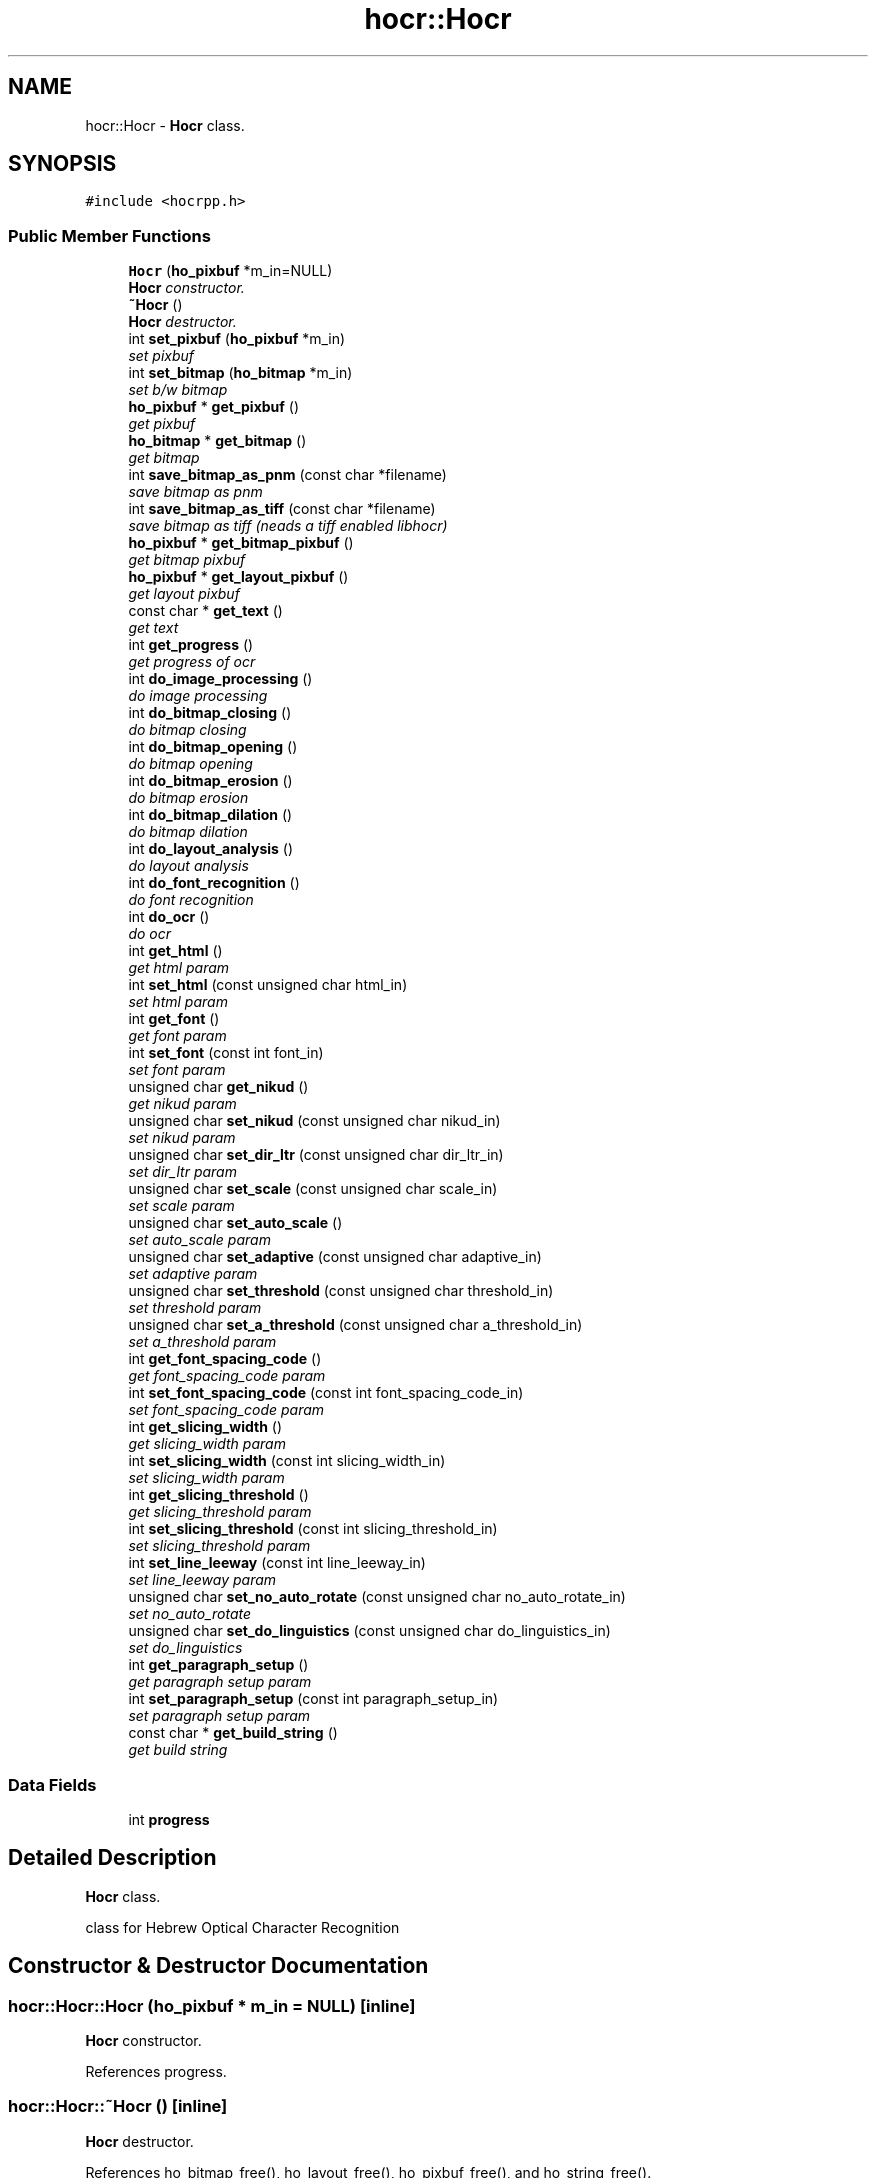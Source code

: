.TH "hocr::Hocr" 3 "31 Jul 2008" "Version 0.10.17" "libhocr" \" -*- nroff -*-
.ad l
.nh
.SH NAME
hocr::Hocr \- \fBHocr\fP class.  

.PP
.SH SYNOPSIS
.br
.PP
\fC#include <hocrpp.h>\fP
.PP
.SS "Public Member Functions"

.in +1c
.ti -1c
.RI "\fBHocr\fP (\fBho_pixbuf\fP *m_in=NULL)"
.br
.RI "\fI\fBHocr\fP constructor. \fP"
.ti -1c
.RI "\fB~Hocr\fP ()"
.br
.RI "\fI\fBHocr\fP destructor. \fP"
.ti -1c
.RI "int \fBset_pixbuf\fP (\fBho_pixbuf\fP *m_in)"
.br
.RI "\fIset pixbuf \fP"
.ti -1c
.RI "int \fBset_bitmap\fP (\fBho_bitmap\fP *m_in)"
.br
.RI "\fIset b/w bitmap \fP"
.ti -1c
.RI "\fBho_pixbuf\fP * \fBget_pixbuf\fP ()"
.br
.RI "\fIget pixbuf \fP"
.ti -1c
.RI "\fBho_bitmap\fP * \fBget_bitmap\fP ()"
.br
.RI "\fIget bitmap \fP"
.ti -1c
.RI "int \fBsave_bitmap_as_pnm\fP (const char *filename)"
.br
.RI "\fIsave bitmap as pnm \fP"
.ti -1c
.RI "int \fBsave_bitmap_as_tiff\fP (const char *filename)"
.br
.RI "\fIsave bitmap as tiff (neads a tiff enabled libhocr) \fP"
.ti -1c
.RI "\fBho_pixbuf\fP * \fBget_bitmap_pixbuf\fP ()"
.br
.RI "\fIget bitmap pixbuf \fP"
.ti -1c
.RI "\fBho_pixbuf\fP * \fBget_layout_pixbuf\fP ()"
.br
.RI "\fIget layout pixbuf \fP"
.ti -1c
.RI "const char * \fBget_text\fP ()"
.br
.RI "\fIget text \fP"
.ti -1c
.RI "int \fBget_progress\fP ()"
.br
.RI "\fIget progress of ocr \fP"
.ti -1c
.RI "int \fBdo_image_processing\fP ()"
.br
.RI "\fIdo image processing \fP"
.ti -1c
.RI "int \fBdo_bitmap_closing\fP ()"
.br
.RI "\fIdo bitmap closing \fP"
.ti -1c
.RI "int \fBdo_bitmap_opening\fP ()"
.br
.RI "\fIdo bitmap opening \fP"
.ti -1c
.RI "int \fBdo_bitmap_erosion\fP ()"
.br
.RI "\fIdo bitmap erosion \fP"
.ti -1c
.RI "int \fBdo_bitmap_dilation\fP ()"
.br
.RI "\fIdo bitmap dilation \fP"
.ti -1c
.RI "int \fBdo_layout_analysis\fP ()"
.br
.RI "\fIdo layout analysis \fP"
.ti -1c
.RI "int \fBdo_font_recognition\fP ()"
.br
.RI "\fIdo font recognition \fP"
.ti -1c
.RI "int \fBdo_ocr\fP ()"
.br
.RI "\fIdo ocr \fP"
.ti -1c
.RI "int \fBget_html\fP ()"
.br
.RI "\fIget html param \fP"
.ti -1c
.RI "int \fBset_html\fP (const unsigned char html_in)"
.br
.RI "\fIset html param \fP"
.ti -1c
.RI "int \fBget_font\fP ()"
.br
.RI "\fIget font param \fP"
.ti -1c
.RI "int \fBset_font\fP (const int font_in)"
.br
.RI "\fIset font param \fP"
.ti -1c
.RI "unsigned char \fBget_nikud\fP ()"
.br
.RI "\fIget nikud param \fP"
.ti -1c
.RI "unsigned char \fBset_nikud\fP (const unsigned char nikud_in)"
.br
.RI "\fIset nikud param \fP"
.ti -1c
.RI "unsigned char \fBset_dir_ltr\fP (const unsigned char dir_ltr_in)"
.br
.RI "\fIset dir_ltr param \fP"
.ti -1c
.RI "unsigned char \fBset_scale\fP (const unsigned char scale_in)"
.br
.RI "\fIset scale param \fP"
.ti -1c
.RI "unsigned char \fBset_auto_scale\fP ()"
.br
.RI "\fIset auto_scale param \fP"
.ti -1c
.RI "unsigned char \fBset_adaptive\fP (const unsigned char adaptive_in)"
.br
.RI "\fIset adaptive param \fP"
.ti -1c
.RI "unsigned char \fBset_threshold\fP (const unsigned char threshold_in)"
.br
.RI "\fIset threshold param \fP"
.ti -1c
.RI "unsigned char \fBset_a_threshold\fP (const unsigned char a_threshold_in)"
.br
.RI "\fIset a_threshold param \fP"
.ti -1c
.RI "int \fBget_font_spacing_code\fP ()"
.br
.RI "\fIget font_spacing_code param \fP"
.ti -1c
.RI "int \fBset_font_spacing_code\fP (const int font_spacing_code_in)"
.br
.RI "\fIset font_spacing_code param \fP"
.ti -1c
.RI "int \fBget_slicing_width\fP ()"
.br
.RI "\fIget slicing_width param \fP"
.ti -1c
.RI "int \fBset_slicing_width\fP (const int slicing_width_in)"
.br
.RI "\fIset slicing_width param \fP"
.ti -1c
.RI "int \fBget_slicing_threshold\fP ()"
.br
.RI "\fIget slicing_threshold param \fP"
.ti -1c
.RI "int \fBset_slicing_threshold\fP (const int slicing_threshold_in)"
.br
.RI "\fIset slicing_threshold param \fP"
.ti -1c
.RI "int \fBset_line_leeway\fP (const int line_leeway_in)"
.br
.RI "\fIset line_leeway param \fP"
.ti -1c
.RI "unsigned char \fBset_no_auto_rotate\fP (const unsigned char no_auto_rotate_in)"
.br
.RI "\fIset no_auto_rotate \fP"
.ti -1c
.RI "unsigned char \fBset_do_linguistics\fP (const unsigned char do_linguistics_in)"
.br
.RI "\fIset do_linguistics \fP"
.ti -1c
.RI "int \fBget_paragraph_setup\fP ()"
.br
.RI "\fIget paragraph setup param \fP"
.ti -1c
.RI "int \fBset_paragraph_setup\fP (const int paragraph_setup_in)"
.br
.RI "\fIset paragraph setup param \fP"
.ti -1c
.RI "const char * \fBget_build_string\fP ()"
.br
.RI "\fIget build string \fP"
.in -1c
.SS "Data Fields"

.in +1c
.ti -1c
.RI "int \fBprogress\fP"
.br
.in -1c
.SH "Detailed Description"
.PP 
\fBHocr\fP class. 

class for Hebrew Optical Character Recognition 
.SH "Constructor & Destructor Documentation"
.PP 
.SS "hocr::Hocr::Hocr (\fBho_pixbuf\fP * m_in = \fCNULL\fP)\fC [inline]\fP"
.PP
\fBHocr\fP constructor. 
.PP
References progress.
.SS "hocr::Hocr::~Hocr ()\fC [inline]\fP"
.PP
\fBHocr\fP destructor. 
.PP
References ho_bitmap_free(), ho_layout_free(), ho_pixbuf_free(), and ho_string_free().
.SH "Member Function Documentation"
.PP 
.SS "int hocr::Hocr::set_pixbuf (\fBho_pixbuf\fP * m_in)\fC [inline]\fP"
.PP
set pixbuf 
.PP
\fBParameters:\fP
.RS 4
\fIm_in\fP the pixbuf to use 
.RE
.PP
\fBReturns:\fP
.RS 4
0 
.RE
.PP

.PP
References ho_bitmap_free(), ho_layout_free(), ho_pixbuf_free(), ho_string_free(), and progress.
.SS "int hocr::Hocr::set_bitmap (\fBho_bitmap\fP * m_in)\fC [inline]\fP"
.PP
set b/w bitmap 
.PP
\fBParameters:\fP
.RS 4
\fIm_in\fP the b/w bitmap to use 
.RE
.PP
\fBReturns:\fP
.RS 4
0 
.RE
.PP

.PP
References ho_bitmap_free(), ho_layout_free(), ho_pixbuf_free(), ho_string_free(), and progress.
.SS "\fBho_pixbuf\fP* hocr::Hocr::get_pixbuf ()\fC [inline]\fP"
.PP
get pixbuf 
.PP
\fBReturns:\fP
.RS 4
the object pixbuf 
.RE
.PP

.SS "\fBho_bitmap\fP* hocr::Hocr::get_bitmap ()\fC [inline]\fP"
.PP
get bitmap 
.PP
\fBReturns:\fP
.RS 4
the object bitmap 
.RE
.PP

.SS "int hocr::Hocr::save_bitmap_as_pnm (const char * filename)\fC [inline]\fP"
.PP
save bitmap as pnm 
.PP
\fBParameters:\fP
.RS 4
\fIfilename\fP the the image file name 
.RE
.PP
\fBReturns:\fP
.RS 4
the object bitmap 
.RE
.PP

.PP
References ho_bitmap_pnm_save().
.SS "int hocr::Hocr::save_bitmap_as_tiff (const char * filename)\fC [inline]\fP"
.PP
save bitmap as tiff (neads a tiff enabled libhocr) 
.PP
\fBParameters:\fP
.RS 4
\fIfilename\fP the the image file name 
.RE
.PP
\fBReturns:\fP
.RS 4
the object bitmap 
.RE
.PP

.PP
References ho_bitmap_tiff_save().
.SS "\fBho_pixbuf\fP* hocr::Hocr::get_bitmap_pixbuf ()\fC [inline]\fP"
.PP
get bitmap pixbuf 
.PP
\fBReturns:\fP
.RS 4
a pixbuf of the object bitmap 
.RE
.PP

.PP
References ho_pixbuf_free(), ho_pixbuf_new_from_bitmap(), and ho_pixbuf_to_rgb().
.SS "\fBho_pixbuf\fP* hocr::Hocr::get_layout_pixbuf ()\fC [inline]\fP"
.PP
get layout pixbuf 
.PP
\fBReturns:\fP
.RS 4
a pixbuf of the object layout 
.RE
.PP

.PP
References ho_pixbuf_new_from_layout().
.SS "const char* hocr::Hocr::get_text ()\fC [inline]\fP"
.PP
get text 
.PP
\fBReturns:\fP
.RS 4
the recognized text 
.RE
.PP

.PP
References ho_string::string.
.SS "int hocr::Hocr::get_progress ()\fC [inline]\fP"
.PP
get progress of ocr 
.PP
\fBReturns:\fP
.RS 4
the progress 0..100 
.RE
.PP

.PP
References progress.
.SS "int hocr::Hocr::do_image_processing ()\fC [inline]\fP"
.PP
do image processing 
.PP
\fBReturns:\fP
.RS 4
0 
.RE
.PP

.PP
References ho_bitmap_free(), hocr_image_processing(), and progress.
.PP
Referenced by do_ocr().
.SS "int hocr::Hocr::do_bitmap_closing ()\fC [inline]\fP"
.PP
do bitmap closing 
.PP
\fBReturns:\fP
.RS 4
0 
.RE
.PP

.PP
References ho_bitmap_closing(), and ho_bitmap_free().
.SS "int hocr::Hocr::do_bitmap_opening ()\fC [inline]\fP"
.PP
do bitmap opening 
.PP
\fBReturns:\fP
.RS 4
0 
.RE
.PP

.PP
References ho_bitmap_free(), and ho_bitmap_opening().
.SS "int hocr::Hocr::do_bitmap_erosion ()\fC [inline]\fP"
.PP
do bitmap erosion 
.PP
\fBReturns:\fP
.RS 4
0 
.RE
.PP

.PP
References ho_bitmap_erosion(), and ho_bitmap_free().
.SS "int hocr::Hocr::do_bitmap_dilation ()\fC [inline]\fP"
.PP
do bitmap dilation 
.PP
\fBReturns:\fP
.RS 4
0 
.RE
.PP

.PP
References ho_bitmap_dilation(), and ho_bitmap_free().
.SS "int hocr::Hocr::do_layout_analysis ()\fC [inline]\fP"
.PP
do layout analysis 
.PP
\fBReturns:\fP
.RS 4
0 
.RE
.PP

.PP
References ho_layout_free(), hocr_layout_analysis(), and progress.
.PP
Referenced by do_ocr().
.SS "int hocr::Hocr::do_font_recognition ()\fC [inline]\fP"
.PP
do font recognition 
.PP
\fBReturns:\fP
.RS 4
0 
.RE
.PP

.PP
References ho_string_free(), ho_string_new(), hocr_font_recognition(), and progress.
.PP
Referenced by do_ocr().
.SS "int hocr::Hocr::do_ocr ()\fC [inline]\fP"
.PP
do ocr 
.PP
\fBReturns:\fP
.RS 4
0 
.RE
.PP

.PP
References do_font_recognition(), do_image_processing(), and do_layout_analysis().
.SS "int hocr::Hocr::get_html ()\fC [inline]\fP"
.PP
get html param 
.PP
\fBReturns:\fP
.RS 4
FALSE-no html in output, TRUE-output html text 
.RE
.PP

.SS "int hocr::Hocr::set_html (const unsigned char html_in)\fC [inline]\fP"
.PP
set html param 
.PP
\fBParameters:\fP
.RS 4
\fIhtml_in\fP new value of html param 
.RE
.PP
\fBReturns:\fP
.RS 4
FALSE-no html in output, TRUE-output html text 
.RE
.PP

.SS "int hocr::Hocr::get_font ()\fC [inline]\fP"
.PP
get font param 
.PP
\fBReturns:\fP
.RS 4
font code of objct 
.RE
.PP

.SS "int hocr::Hocr::set_font (const int font_in)\fC [inline]\fP"
.PP
set font param 
.PP
\fBParameters:\fP
.RS 4
\fIfont_in\fP new value of font param 
.RE
.PP
\fBReturns:\fP
.RS 4
font code of objct 
.RE
.PP

.SS "unsigned char hocr::Hocr::get_nikud ()\fC [inline]\fP"
.PP
get nikud param 
.PP
\fBReturns:\fP
.RS 4
nikud of objct 
.RE
.PP

.SS "unsigned char hocr::Hocr::set_nikud (const unsigned char nikud_in)\fC [inline]\fP"
.PP
set nikud param 
.PP
\fBParameters:\fP
.RS 4
\fInikud_in\fP new value of nikud param 
.RE
.PP
\fBReturns:\fP
.RS 4
nikud of objct 
.RE
.PP

.SS "unsigned char hocr::Hocr::set_dir_ltr (const unsigned char dir_ltr_in)\fC [inline]\fP"
.PP
set dir_ltr param 
.PP
\fBParameters:\fP
.RS 4
\fIdir_ltr_in\fP new value of dir_ltr param 
.RE
.PP
\fBReturns:\fP
.RS 4
dir_ltr of objct 
.RE
.PP

.SS "unsigned char hocr::Hocr::set_scale (const unsigned char scale_in)\fC [inline]\fP"
.PP
set scale param 
.PP
\fBParameters:\fP
.RS 4
\fIscale_in\fP new value of scale param 
.RE
.PP
\fBReturns:\fP
.RS 4
scale of objct 
.RE
.PP

.SS "unsigned char hocr::Hocr::set_auto_scale ()\fC [inline]\fP"
.PP
set auto_scale param 
.PP
\fBReturns:\fP
.RS 4
no_auto_scale of objct 
.RE
.PP

.SS "unsigned char hocr::Hocr::set_adaptive (const unsigned char adaptive_in)\fC [inline]\fP"
.PP
set adaptive param 
.PP
\fBParameters:\fP
.RS 4
\fIadaptive_in\fP new value of adaptive param 
.RE
.PP
\fBReturns:\fP
.RS 4
adaptive of objct 
.RE
.PP

.SS "unsigned char hocr::Hocr::set_threshold (const unsigned char threshold_in)\fC [inline]\fP"
.PP
set threshold param 
.PP
\fBParameters:\fP
.RS 4
\fIthreshold_in\fP new value of threshold param 
.RE
.PP
\fBReturns:\fP
.RS 4
threshold of objct 
.RE
.PP

.SS "unsigned char hocr::Hocr::set_a_threshold (const unsigned char a_threshold_in)\fC [inline]\fP"
.PP
set a_threshold param 
.PP
\fBParameters:\fP
.RS 4
\fIa_threshold_in\fP new value of a_threshold param 
.RE
.PP
\fBReturns:\fP
.RS 4
a_threshold of objct 
.RE
.PP

.SS "int hocr::Hocr::get_font_spacing_code ()\fC [inline]\fP"
.PP
get font_spacing_code param 
.PP
\fBReturns:\fP
.RS 4
font_spacing_code of objct 
.RE
.PP

.SS "int hocr::Hocr::set_font_spacing_code (const int font_spacing_code_in)\fC [inline]\fP"
.PP
set font_spacing_code param 
.PP
\fBParameters:\fP
.RS 4
\fIfont_spacing_code_in\fP new value of font_spacing_code param 
.RE
.PP
\fBReturns:\fP
.RS 4
font_spacing_code of objct 
.RE
.PP

.SS "int hocr::Hocr::get_slicing_width ()\fC [inline]\fP"
.PP
get slicing_width param 
.PP
\fBReturns:\fP
.RS 4
slicing_width of objct 
.RE
.PP

.SS "int hocr::Hocr::set_slicing_width (const int slicing_width_in)\fC [inline]\fP"
.PP
set slicing_width param 
.PP
\fBParameters:\fP
.RS 4
\fIslicing_width_in\fP new value of slicing_width param 
.RE
.PP
\fBReturns:\fP
.RS 4
slicing_width of objct 
.RE
.PP

.SS "int hocr::Hocr::get_slicing_threshold ()\fC [inline]\fP"
.PP
get slicing_threshold param 
.PP
\fBReturns:\fP
.RS 4
slicing_threshold of objct 
.RE
.PP

.SS "int hocr::Hocr::set_slicing_threshold (const int slicing_threshold_in)\fC [inline]\fP"
.PP
set slicing_threshold param 
.PP
\fBParameters:\fP
.RS 4
\fIslicing_threshold_in\fP new value of slicing_threshold param 
.RE
.PP
\fBReturns:\fP
.RS 4
slicing_threshold of objct 
.RE
.PP

.SS "int hocr::Hocr::set_line_leeway (const int line_leeway_in)\fC [inline]\fP"
.PP
set line_leeway param 
.PP
\fBParameters:\fP
.RS 4
\fIline_leeway_in\fP new value of line_leeway param 
.RE
.PP
\fBReturns:\fP
.RS 4
line_leeway of objct 
.RE
.PP

.SS "unsigned char hocr::Hocr::set_no_auto_rotate (const unsigned char no_auto_rotate_in)\fC [inline]\fP"
.PP
set no_auto_rotate 
.PP
\fBParameters:\fP
.RS 4
\fIno_auto_rotate_in\fP new value of font_spacing_code param 
.RE
.PP
\fBReturns:\fP
.RS 4
no_auto_rotate of objct 
.RE
.PP

.SS "unsigned char hocr::Hocr::set_do_linguistics (const unsigned char do_linguistics_in)\fC [inline]\fP"
.PP
set do_linguistics 
.PP
\fBParameters:\fP
.RS 4
\fIdo_linguistics_in\fP new value of do_linguistics param 
.RE
.PP
\fBReturns:\fP
.RS 4
do_linguistics of objct 
.RE
.PP

.SS "int hocr::Hocr::get_paragraph_setup ()\fC [inline]\fP"
.PP
get paragraph setup param 
.PP
\fBReturns:\fP
.RS 4
paragraph setup 
.RE
.PP

.SS "int hocr::Hocr::set_paragraph_setup (const int paragraph_setup_in)\fC [inline]\fP"
.PP
set paragraph setup param 
.PP
\fBParameters:\fP
.RS 4
\fIparagraph_setup_in\fP new value of font param 
.RE
.PP
\fBReturns:\fP
.RS 4
paragraph setup of objct 
.RE
.PP

.SS "const char* hocr::Hocr::get_build_string ()\fC [inline]\fP"
.PP
get build string 
.PP
\fBReturns:\fP
.RS 4
build string 
.RE
.PP

.PP
References hocr_get_build_string().
.SH "Field Documentation"
.PP 
.SS "int \fBhocr::Hocr::progress\fP"
.PP
Referenced by do_font_recognition(), do_image_processing(), do_layout_analysis(), get_progress(), Hocr(), set_bitmap(), and set_pixbuf().

.SH "Author"
.PP 
Generated automatically by Doxygen for libhocr from the source code.

